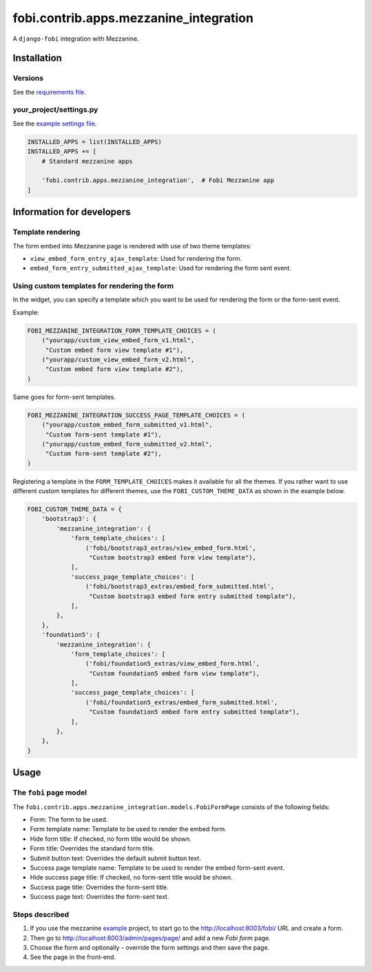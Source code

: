 fobi.contrib.apps.mezzanine_integration
=======================================
A ``django-fobi`` integration with Mezzanine.

Installation
------------
Versions
~~~~~~~~
See the `requirements file
<https://github.com/barseghyanartur/django-fobi/blob/stable/examples/mezzanine_example/requirements.txt>`_.

your_project/settings.py
~~~~~~~~~~~~~~~~~~~~~~~~
See the `example settings file
<https://github.com/barseghyanartur/django-fobi/blob/stable/examples/mezzanine_example/settings.py>`_.

.. code-block:: python

    INSTALLED_APPS = list(INSTALLED_APPS)
    INSTALLED_APPS += [
        # Standard mezzanine apps

        'fobi.contrib.apps.mezzanine_integration',  # Fobi Mezzanine app
    ]

Information for developers
--------------------------
Template rendering
~~~~~~~~~~~~~~~~~~
The form embed into Mezzanine page is rendered with use of two theme templates:

- ``view_embed_form_entry_ajax_template``: Used for rendering the form.
- ``embed_form_entry_submitted_ajax_template``: Used for rendering the form
  sent event.

Using custom templates for rendering the form
~~~~~~~~~~~~~~~~~~~~~~~~~~~~~~~~~~~~~~~~~~~~~
In the widget, you can specify a template which you want to be used for
rendering the form or the form-sent event.

Example:

.. code-block:: python

    FOBI_MEZZANINE_INTEGRATION_FORM_TEMPLATE_CHOICES = (
        ("yourapp/custom_view_embed_form_v1.html",
         "Custom embed form view template #1"),
        ("yourapp/custom_view_embed_form_v2.html",
         "Custom embed form view template #2"),
    )

Same goes for form-sent templates.

.. code-block:: python

    FOBI_MEZZANINE_INTEGRATION_SUCCESS_PAGE_TEMPLATE_CHOICES = (
        ("yourapp/custom_embed_form_submitted_v1.html",
         "Custom form-sent template #1"),
        ("yourapp/custom_embed_form_submitted_v2.html",
         "Custom form-sent template #2"),
    )

Registering a template in the ``FORM_TEMPLATE_CHOICES`` makes it available
for all the themes. If you rather want to use different custom templates
for different themes, use the ``FOBI_CUSTOM_THEME_DATA`` as shown in the
example below.

.. code-block:: python

    FOBI_CUSTOM_THEME_DATA = {
        'bootstrap3': {
            'mezzanine_integration': {
                'form_template_choices': [
                    ('fobi/bootstrap3_extras/view_embed_form.html',
                     "Custom bootstrap3 embed form view template"),
                ],
                'success_page_template_choices': [
                    ('fobi/bootstrap3_extras/embed_form_submitted.html',
                     "Custom bootstrap3 embed form entry submitted template"),
                ],
            },
        },
        'foundation5': {
            'mezzanine_integration': {
                'form_template_choices': [
                    ('fobi/foundation5_extras/view_embed_form.html',
                     "Custom foundation5 embed form view template"),
                ],
                'success_page_template_choices': [
                    ('fobi/foundation5_extras/embed_form_submitted.html',
                     "Custom foundation5 embed form entry submitted template"),
                ],
            },
        },
    }

Usage
-----
The ``fobi`` page model
~~~~~~~~~~~~~~~~~~~~~~~
The ``fobi.contrib.apps.mezzanine_integration.models.FobiFormPage`` consists
of the following fields:

- Form: The form to be used.
- Form template name: Template to be used to render the embed form.
- Hide form title: If checked, no form title would be shown.
- Form title: Overrides the standard form title.
- Submit button text: Overrides the default submit button text.
- Success page template name: Template to be used to render the embed form-sent
  event.
- Hide success page title: If checked, no form-sent title would be shown.
- Success page title: Overrides the form-sent title.
- Success page text: Overrides the form-sent text.

Steps described
~~~~~~~~~~~~~~~
1. If you use the mezzanine `example
   <https://github.com/barseghyanartur/django-fobi/blob/stable/examples/mezzanine_example/>`_
   project, to start go to the http://localhost:8003/fobi/ URL and create a
   form.

2. Then go to http://localhost:8003/admin/pages/page/ and add a new `Fobi form`
   page.

3. Choose the form and optionally - override the form settings and then
   save the page.

4. See the page in the front-end.
